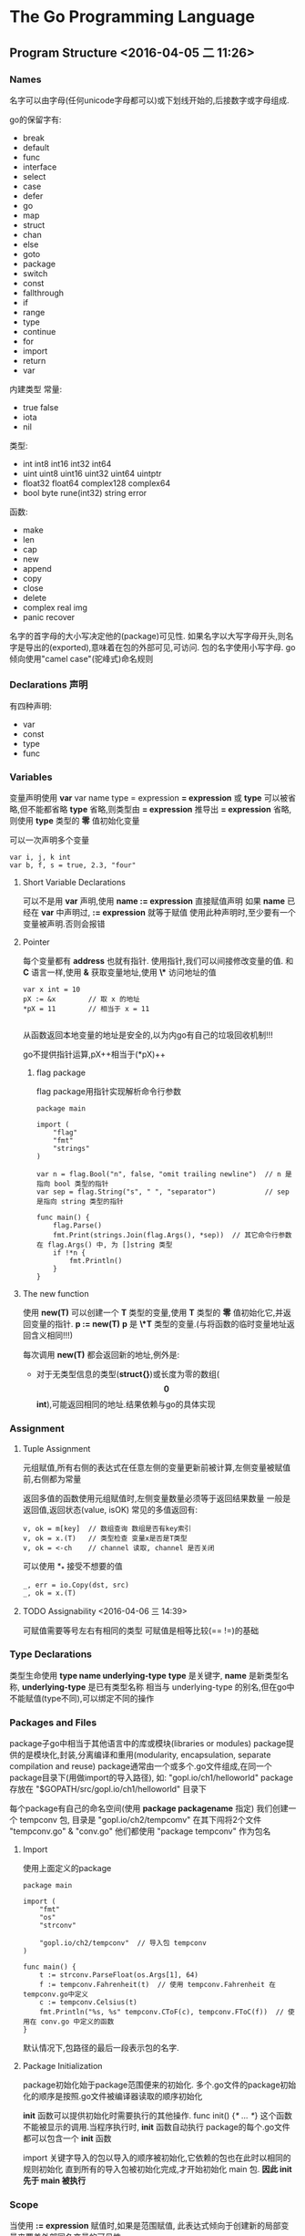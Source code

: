 

* The Go Programming Language

** Program Structure <2016-04-05 二 11:26>

*** Names 
名字可以由字母(任何unicode字母都可以)或下划线开始的,后接数字或字母组成.

go的保留字有:
+ break
+ default
+ func
+ interface
+ select
+ case
+ defer
+ go
+ map
+ struct
+ chan
+ else
+ goto
+ package
+ switch
+ const
+ fallthrough
+ if
+ range
+ type
+ continue
+ for
+ import
+ return
+ var

内建类型
常量:
+ true false
+ iota
+ nil

类型:
+ int int8 int16 int32 int64
+ uint uint8 uint16 uint32 uint64 uintptr
+ float32 float64 complex128 complex64
+ bool byte rune(int32) string error

函数:
+ make
+ len
+ cap
+ new
+ append
+ copy
+ close
+ delete
+ complex real img
+ panic recover

名字的首字母的大小写决定他的(package)可见性.
如果名字以大写字母开头,则名字是导出的(exported),意味着在包的外部可见,可访问.
包的名字使用小写字母.
go倾向使用"camel case"(驼峰式)命名规则


*** Declarations 声明 
有四种声明:
+ var
+ const 
+ type
+ func


*** Variables
变量声明使用 *var*
var name type = expression
*= expression* 或 *type* 可以被省略,但不能都省略
*type* 省略,则类型由 *= expression* 推导出
*= expression* 省略,则使用 *type* 类型的 *零* 值初始化变量

可以一次声明多个变量
#+begin_src, go
var i, j, k int
var b, f, s = true, 2.3, "four"
#+end_src


**** Short Variable Declarations
可以不是用 *var* 声明,使用 *name := expression* 直接赋值声明
如果 *name* 已经在 *var* 中声明过, *:= expression* 就等于赋值
使用此种声明时,至少要有一个变量被声明.否则会报错


**** Pointer
每个变量都有 *address* 也就有指针. 使用指针,我们可以间接修改变量的值.
和 *C* 语言一样,使用 *&* 获取变量地址,使用 *\** 访问地址的值
#+begin_src, golang
var x int = 10 
pX := &x        // 取 x 的地址
*pX = 11        // 相当于 x = 11

#+end_src

从函数返回本地变量的地址是安全的,以为内go有自己的垃圾回收机制!!!

go不提供指针运算,pX++相当于(*pX)++

***** flag package
flag package用指针实现解析命令行参数

#+begin_src, golang
package main

import (
    "flag"
    "fmt"
    "strings"
)

var n = flag.Bool("n", false, "omit trailing newline")  // n 是指向 bool 类型的指针
var sep = flag.String("s", " ", "separator")            // sep 是指向 string 类型的指针

func main() {
    flag.Parse()
    fmt.Print(strings.Join(flag.Args(), *sep))  // 其它命令行参数在 flag.Args() 中, 为 []string 类型
    if !*n {
        fmt.Println()
    }
}
#+end_src


**** The new function
使用 *new(T)* 可以创建一个 *T* 类型的变量,使用 *T* 类型的 *零* 值初始化它,并返回变量的指针.
*p := new(T)* *p* 是 *\*T* 类型的变量.(与将函数的临时变量地址返回含义相同!!!)

每次调用 *new(T)* 都会返回新的地址,例外是:
+ 对于无类型信息的类型(*struct{}*)或长度为零的数组(*\[0\]int*),可能返回相同的地址.结果依赖与go的具体实现


*** Assignment

**** Tuple Assignment
元组赋值,所有右侧的表达式在任意左侧的变量更新前被计算,左侧变量被赋值前,右侧都为常量

返回多值的函数使用元组赋值时,左侧变量数量必须等于返回结果数量
一般是返回值,返回状态(value, isOK)
常见的多值返回有:
#+begin_src, golang
v, ok = m[key]  // 数组查询 数组是否有key索引
v, ok = x.(T)   // 类型检查 变量x是否是T类型
v, ok = <-ch    // channel 读取, channel 是否关闭
#+end_src

可以使用 *_* 接受不想要的值
#+begin_src, golang
_, err = io.Copy(dst, src)
_, ok = x.(T)
#+end_src

**** TODO Assignability <2016-04-06 三 14:39> 
可赋值需要等号左右有相同的类型
可赋值是相等比较(== !=)的基础

*** Type Declarations
类型生命使用 *type name underlying-type*
*type* 是关键字, *name* 是新类型名称, *underlying-type* 是已有类型名称
相当与 underlying-type 的别名,但在go中不能赋值(type不同),可以绑定不同的操作



*** Packages and Files
package子go中相当于其他语言中的库或模块(libraries or modules)
package提供的是模块化,封装,分离编译和重用(modularity, encapsulation, separate compilation and reuse)
package通常由一个或多个.go文件组成,在同一个package目录下(用做import的导入路径),
如: "gopl.io/ch1/helloworld" package 存放在 "$GOPATH/src/gopl.io/ch1/helloworld" 目录下

每个package有自己的命名空间(使用 *package packagename* 指定)
我们创建一个 tempconv 包, 目录是 "gopl.io/ch2/tempcomv"
在其下闯将2个文件 "tempconv.go" & "conv.go"
他们都使用 "package tempconv" 作为包名


**** Import
使用上面定义的package
#+begin_src, golang
package main

import (
    "fmt"
    "os"
    "strconv"

    "gopl.io/ch2/tempconv"  // 导入包 tempconv
)

func main() {
    t := strconv.ParseFloat(os.Args[1], 64)
    f := tempconv.Fahrenheit(t)  // 使用 tempconv.Fahrenheit 在 tempconv.go中定义
    c := tempconv.Celsius(t)
    fmt.Println("%s, %s" tempconv.CToF(c), tempconv.FToC(f))  // 使用在 conv.go 中定义的函数
}
#+end_src
默认情况下,包路径的最后一段表示包的名字.


**** Package Initialization
package初始化始于package范围便来的初始化.
多个.go文件的package初始化的顺序是按照.go文件被编译器读取的顺序初始化

*init* 函数可以提供初始化时需要执行的其他操作.
func init() {/* ... */}
这个函数不能被显示的调用.当程序执行时, *init* 函数自动执行
package的每个.go文件都可以包含一个 *init* 函数

import 关键字导入的包以导入的顺序被初始化,它依赖的包也在此时以相同的规则初始化
直到所有的导入包被初始化完成,才开始初始化 main 包. *因此 init 先于 main 被执行*


*** Scope
当使用 *:= expression* 赋值时,如果是范围赋值,
此表达式倾向于创建新的局部变量来覆盖外部同名变量的可见性.
#+begin_src, golang
var cwd string
func scopeTest() {
   cwd, err := getCwd()  // cwd 是函数内的 local variable, 全局 cwd 不可见
   for cwd, err := getCwd() {  // cwd 是 for 范围的 local variable, 函数范围 cwd 不可见
   }
}
#+end_src


*** function return <2016-04-06 三 17:29>
有返回值的函数,必须提供 *return* 语句否则会编译错误
